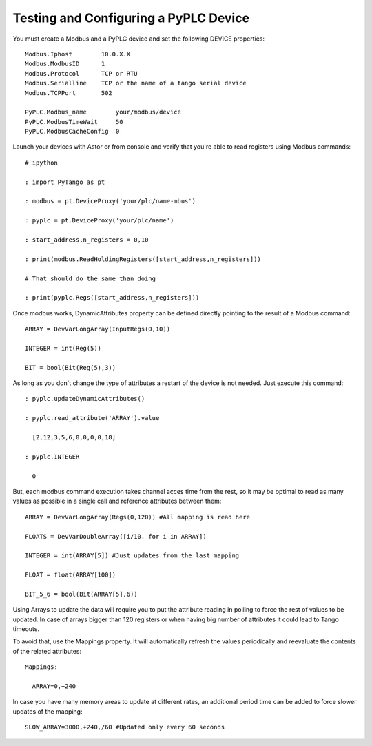 Testing and Configuring a PyPLC Device
======================================

You must create a Modbus and a PyPLC device and set the following DEVICE properties::

  Modbus.Iphost        10.0.X.X
  Modbus.ModbusID      1
  Modbus.Protocol      TCP or RTU
  Modbus.Serialline    TCP or the name of a tango serial device
  Modbus.TCPPort       502
  
  PyPLC.Modbus_name        your/modbus/device
  PyPLC.ModbusTimeWait     50 
  PyPLC.ModbusCacheConfig  0
 
Launch your devices with Astor or from console and verify that you're able to read registers using Modbus commands::

  # ipython

  : import PyTango as pt

  : modbus = pt.DeviceProxy('your/plc/name-mbus')

  : pyplc = pt.DeviceProxy('your/plc/name')

  : start_address,n_registers = 0,10

  : print(modbus.ReadHoldingRegisters([start_address,n_registers]))

  # That should do the same than doing

  : print(pyplc.Regs([start_address,n_registers]))


Once modbus works, DynamicAttributes property can be defined directly pointing to the result of a Modbus command::

  ARRAY = DevVarLongArray(InputRegs(0,10))

  INTEGER = int(Reg(5))

  BIT = bool(Bit(Reg(5),3))

As long as you don't change the type of attributes a restart of the device is not needed. Just execute this command::

  : pyplc.updateDynamicAttributes()

  : pyplc.read_attribute('ARRAY').value

    [2,12,3,5,6,0,0,0,0,18]

  : pyplc.INTEGER

    0

But, each modbus command execution takes channel acces time from the rest, so it may be optimal to read as many values as possible in a single call and reference attributes between them::

  ARRAY = DevVarLongArray(Regs(0,120)) #All mapping is read here

  FLOATS = DevVarDoubleArray([i/10. for i in ARRAY])

  INTEGER = int(ARRAY[5]) #Just updates from the last mapping

  FLOAT = float(ARRAY[100])

  BIT_5_6 = bool(Bit(ARRAY[5],6))

Using Arrays to update the data will require you to put the attribute reading in polling to force the rest of values to be updated. In case of arrays bigger than 120 registers or when having big number of attributes it could lead to Tango timeouts.

To avoid that, use the Mappings property. It will automatically refresh the values periodically and reevaluate the contents of the related attributes::

  Mappings:

    ARRAY=0,+240

In case you have many memory areas to update at different rates, an additional period time can be added to force slower updates of the mapping::

    SLOW_ARRAY=3000,+240,/60 #Updated only every 60 seconds


